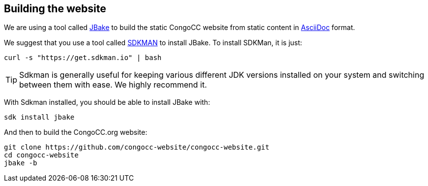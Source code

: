 == Building the website

We are using a tool called https://jbake.org/[JBake] to build the static CongoCC website from static content in https://asciidoc.org[AsciiDoc] format.

We suggest that you use a tool called https://sdkman.io[SDKMAN] to install JBake. To install SDKMan, it is just:

[source,bash]
curl -s "https://get.sdkman.io" | bash

TIP: Sdkman is generally useful for keeping various different JDK versions installed on your system and switching between them with ease. We highly recommend it.

With Sdkman installed, you should be able to install JBake with:

[source,bash]
sdk install jbake

And then to build the CongoCC.org website:

[source,bash]
git clone https://github.com/congocc-website/congocc-website.git
cd congocc-website
jbake -b


